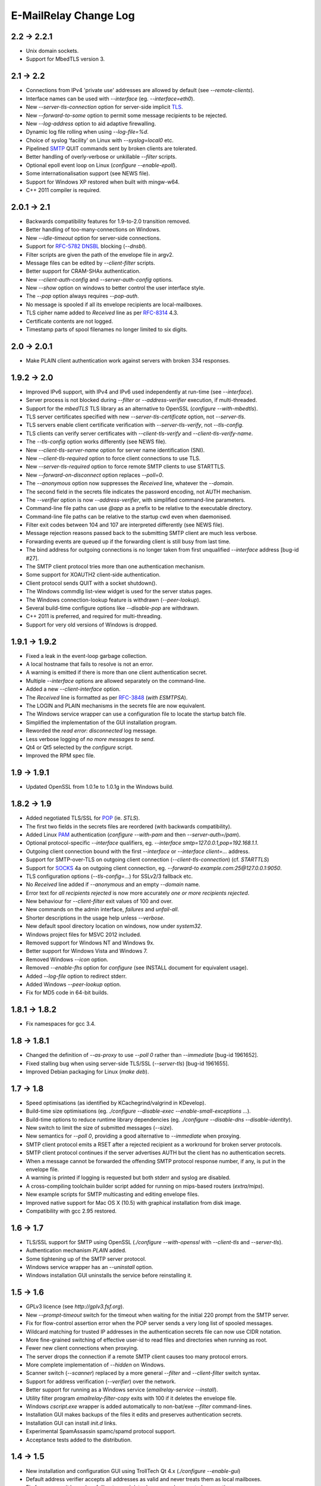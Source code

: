 **********************
E-MailRelay Change Log
**********************

2.2 -> 2.2.1
============

* Unix domain sockets.
* Support for MbedTLS version 3.

2.1 -> 2.2
==========

* Connections from IPv4 'private use' addresses are allowed by default (see *--remote-clients*).
* Interface names can be used with *--interface* (eg. *--interface=eth0*).
* New *--server-tls-connection* option for server-side implicit TLS_.
* New *--forward-to-some* option to permit some message recipients to be rejected.
* New *--log-address* option to aid adaptive firewalling.
* Dynamic log file rolling when using *--log-file=%d*.
* Choice of syslog 'facility' on Linux with *--syslog=local0* etc.
* Pipelined SMTP_ QUIT commands sent by broken clients are tolerated.
* Better handling of overly-verbose or unkillable *--filter* scripts.
* Optional epoll event loop on Linux (\ *configure --enable-epoll*\ ).
* Some internationalisation support (see NEWS file).
* Support for Windows XP restored when built with mingw-w64.
* C++ 2011 compiler is required.

2.0.1 -> 2.1
============

* Backwards compatibility features for 1.9-to-2.0 transition removed.
* Better handling of too-many-connections on Windows.
* New *--idle-timeout* option for server-side connections.
* Support for RFC-5782_ DNSBL_ blocking (\ *--dnsbl*\ ).
* Filter scripts are given the path of the envelope file in argv2.
* Message files can be edited by *--client-filter* scripts.
* Better support for CRAM-SHAx authentication.
* New *--client-auth-config* and *--server-auth-config* options.
* New *--show* option on windows to better control the user interface style.
* The *--pop* option always requires *--pop-auth*.
* No message is spooled if all its envelope recipients are local-mailboxes.
* TLS cipher name added to *Received* line as per RFC-8314_ 4.3.
* Certificate contents are not logged.
* Timestamp parts of spool filenames no longer limited to six digits.

2.0 -> 2.0.1
============

* Make PLAIN client authentication work against servers with broken 334 responses.

1.9.2 -> 2.0
============

* Improved IPv6 support, with IPv4 and IPv6 used independently at run-time (see *--interface*).
* Server process is not blocked during *--filter* or *--address-verifier* execution, if multi-threaded.
* Support for the *mbedTLS* TLS library as an alternative to OpenSSL (\ *configure --with-mbedtls*\ ).
* TLS server certificates specified with new *--server-tls-certificate* option, not *--server-tls*.
* TLS servers enable client certificate verification with *--server-tls-verify*, not *--tls-config*.
* TLS clients can verify server certificates with *--client-tls-verify* and *--client-tls-verify-name*.
* The *--tls-config* option works differently (see NEWS file).
* New *--client-tls-server-name* option for server name identification (SNI).
* New *--client-tls-required* option to force client connections to use TLS.
* New *--server-tls-required* option to force remote SMTP clients to use STARTTLS.
* New *--forward-on-disconnect* option replaces *--poll=0*.
* The *--anonymous* option now suppresses the *Received* line, whatever the *--domain*.
* The second field in the secrets file indicates the password encoding, not AUTH mechanism.
* The *--verifier* option is now *--address-verifier*, with simplified command-line parameters.
* Command-line file paths can use *@app* as a prefix to be relative to the executable directory.
* Command-line file paths can be relative to the startup cwd even when daemonised.
* Filter exit codes between 104 and 107 are interpreted differently (see NEWS file).
* Message rejection reasons passed back to the submitting SMTP client are much less verbose.
* Forwarding events are queued up if the forwarding client is still busy from last time.
* The bind address for outgoing connections is no longer taken from first unqualified *--interface* address [bug-id #27].
* The SMTP client protocol tries more than one authentication mechanism.
* Some support for XOAUTH2 client-side authentication.
* Client protocol sends QUIT with a socket shutdown().
* The Windows commdlg list-view widget is used for the server status pages.
* The Windows connection-lookup feature is withdrawn (\ *--peer-lookup*\ ).
* Several build-time configure options like *--disable-pop* are withdrawn.
* C++ 2011 is preferred, and required for multi-threading.
* Support for very old versions of Windows is dropped.

1.9.1 -> 1.9.2
==============

* Fixed a leak in the event-loop garbage collection.
* A local hostname that fails to resolve is not an error.
* A warning is emitted if there is more than one client authentication secret.
* Multiple *--interface* options are allowed separately on the command-line.
* Added a new *--client-interface* option.
* The *Received* line is formatted as per RFC-3848_ (\ *with ESMTPSA*\ ).
* The LOGIN and PLAIN mechanisms in the secrets file are now equivalent.
* The Windows service wrapper can use a configuration file to locate the startup batch file.
* Simplified the implementation of the GUI installation program.
* Reworded the *read error: disconnected* log message.
* Less verbose logging of *no more messages to send*.
* Qt4 or Qt5 selected by the *configure* script.
* Improved the RPM spec file.

1.9 -> 1.9.1
============

* Updated OpenSSL from 1.0.1e to 1.0.1g in the Windows build.

1.8.2 -> 1.9
============

* Added negotiated TLS/SSL for POP_ (ie. *STLS*).
* The first two fields in the secrets files are reordered (with backwards compatibility).
* Added Linux PAM_ authentication (*configure --with-pam* and then *--server-auth=/pam*).
* Optional protocol-specific *--interface* qualifiers, eg. *--interface smtp=127.0.0.1,pop=192.168.1.1*.
* Outgoing client connection bound with the first *--interface* or *--interface client=...* address.
* Support for SMTP-over-TLS on outgoing client connection (\ *--client-tls-connection*\ ) (cf. *STARTTLS*)
* Support for SOCKS_ 4a on outgoing client connection, eg. *--forward-to example.com:25@127.0.0.1:9050*.
* TLS configuration options (\ *--tls-config=...*\ ) for SSLv2/3 fallback etc.
* No *Received* line added if *--anonymous* and an empty *--domain* name.
* Error text for *all recipients rejected* is now more accurately *one or more recipients rejected*.
* New behaviour for *--client-filter* exit values of 100 and over.
* New commands on the admin interface, *failures* and *unfail-all*.
* Shorter descriptions in the usage help unless *--verbose*.
* New default spool directory location on windows, now under *system32*.
* Windows project files for MSVC 2012 included.
* Removed support for Windows NT and Windows 9x.
* Better support for Windows Vista and Windows 7.
* Removed Windows *--icon* option.
* Removed *--enable-fhs* option for *configure* (see INSTALL document for equivalent usage).
* Added *--log-file* option to redirect stderr.
* Added Windows *--peer-lookup* option.
* Fix for MD5 code in 64-bit builds.

1.8.1 -> 1.8.2
==============

* Fix namespaces for gcc 3.4.

1.8 -> 1.8.1
============

* Changed the definition of *--as-proxy* to use *--poll 0* rather than *--immediate* [bug-id 1961652].
* Fixed stalling bug when using server-side TLS/SSL (\ *--server-tls*\ ) [bug-id 1961655].
* Improved Debian packaging for Linux (\ *make deb*\ ).

1.7 -> 1.8
==========

* Speed optimisations (as identified by KCachegrind/valgrind in KDevelop).
* Build-time size optimisations (eg. *./configure --disable-exec --enable-small-exceptions ...*).
* Build-time options to reduce runtime library dependencies (eg. *./configure --disable-dns --disable-identity*).
* New switch to limit the size of submitted messages (\ *--size*\ ).
* New semantics for *--poll 0*, providing a good alternative to *--immediate* when proxying.
* SMTP client protocol emits a RSET after a rejected recipient as a workround for broken server protocols.
* SMTP client protocol continues if the server advertises AUTH but the client has no authentication secrets.
* When a message cannot be forwarded the offending SMTP protocol response number, if any, is put in the envelope file.
* A warning is printed if logging is requested but both stderr and syslog are disabled.
* A cross-compiling toolchain builder script added for running on mips-based routers (\ *extra/mips*\ ).
* New example scripts for SMTP multicasting and editing envelope files.
* Improved native support for Mac OS X (10.5) with graphical installation from disk image.
* Compatibility with gcc 2.95 restored.

1.6 -> 1.7
==========

* TLS/SSL support for SMTP using OpenSSL (*./configure --with-openssl* with *--client-tls* and *--server-tls*).
* Authentication mechanism *PLAIN* added.
* Some tightening up of the SMTP server protocol.
* Windows service wrapper has an *--uninstall* option.
* Windows installation GUI uninstalls the service before reinstalling it.

1.5 -> 1.6
==========

* GPLv3 licence (see *http://gplv3.fsf.org*).
* New *--prompt-timeout* switch for the timeout when waiting for the initial 220 prompt from the SMTP server.
* Fix for flow-control assertion error when the POP server sends a very long list of spooled messages.
* Wildcard matching for trusted IP addresses in the authentication secrets file can now use CIDR notation.
* More fine-grained switching of effective user-id to read files and directories when running as root.
* Fewer new client connections when proxying.
* The server drops the connection if a remote SMTP client causes too many protocol errors.
* More complete implementation of *--hidden* on Windows.
* Scanner switch (\ *--scanner*\ ) replaced by a more general *--filter* and *--client-filter* switch syntax.
* Support for address verification (\ *--verifier*\ ) over the network.
* Better support for running as a Windows service (\ *emailrelay-service --install*\ ).
* Utility filter program *emailrelay-filter-copy* exits with 100 if it deletes the envelope file.
* Windows *cscript.exe* wrapper is added automatically to non-bat/exe *--filter* command-lines.
* Installation GUI makes backups of the files it edits and preserves authentication secrets.
* Installation GUI can install *init.d* links.
* Experimental SpamAssassin spamc/spamd protocol support.
* Acceptance tests added to the distribution.

1.4 -> 1.5
==========

* New installation and configuration GUI using TrollTech Qt 4.x (\ *./configure --enable-gui*\ )
* Default address verifier accepts all addresses as valid and never treats them as local mailboxes.
* Fix for server exit bug when failing to send data down a newly accepted connection.
* Spooled content files can be left in the parent directory to save diskspace when using *--pop-by-name*.
* Client protocol improved for the case where there are no valid recipients.
* New *--syslog* switch to override *--no-syslog*.
* New *--filter-timeout* switch added.
* Support for *--foo=bar* switch syntax (ie. with *=*).
* Multiple listening interfaces allowed with a comma-separated *--interface* list.
* New *--filter* utility called *emailrelay-filter-copy* to support *--pop-by-name*.
* Documentation also created in docbook format (requires xmlto).
* Windows installation document revised.

1.3.3 -> 1.4
============

* POP3 server (enable with *--pop*, disable at build-time with *./configure --disable-pop*).
* Fix for logging reentrancy bug (affects *./configure --enable-debug* with *--debug*).
* Fix to ensure sockets are always non-blocking (affects *--scanner*).
* Allow *--verifier* scripts to reject addresses with a temporary *4xx* error code.
* Automatic re-reading of secrets files.
* Write to the Windows event log even if no write access to the registry.
* Modification of set-group-id policy if not started as root.
* Better checking of spool directory access on startup.
* New *emailrelay-submit.sh* example script for submitting messages for *--pop-by-name*.
* The *--dont-listen* switch is now *--no-smtp*.
* Better IPv6 support (Linux only).

1.3.2 -> 1.3.3
==============

* No bind() for outgoing connections [bug-id 1051689].
* Updated rpm spec file [bug-id 1224850].
* Fix for gcc3.4 compilation error in *md5.cpp*.
* Fix for glob()/size_t compilation warning.
* Documentation of *auth* switches corrected.
* State-machine template type declaration modernised, possibly breaking older compilers.

1.3.1 -> 1.3.2
==============

* Fix for core dump when *--client-filter* pre-processing fails.
* Revised code structure to prepare for asynchronous pre-processing.
* Better diagnostics when pre-processor exec() fails.
* Better cleanup of empty and orphaned files.

1.3 -> 1.3.1
============

* Windows resource leak from CreateProcess() fixed.
* Windows dialog box double-close fix.
* Some documentation for the *--scanner* switch.
* New usage patterns section in the user guide.

1.2 -> 1.3
==========

* Client protocol waits for a greeting from the server on startup [bug-id 842156].
* Fix for incorrect backslash normalisation on *--verifier* command-lines containing spaces [bug-id 890646].
* Verifier programs can now summarily abort a connection using an exit value of 100.
* New *--anonymous* switch that reduces information leakage to the SMTP client and disables *VRFY*.
* Better validation of *MAIL-FROM* and *RCPT-TO* formatting.
* Rewrite of low-level MD5 code.
* Performance tuning.
* Template *emailrelay.conf* gets installed in */etc*.
* New switches for the *configure* script.
* More JavaScript example scripts.

1.1.2 -> 1.2
============

* The *--filter* and *--verifier* arguments interpreted as command-lines; spaces in executable paths now need escaping.
* The *--interface* switch applies to outgoing connections too.
* New *--client-filter* switch to do synchronous message processing before sending.
* Keeps authentication after a *rset* command.
* Fix for dangling reference bug, seen after *quit* command on Windows.
* JavaScript examples in the documentation.

1.1.1 -> 1.1.2
==============

* Earlier check for un-bindable ports on startup, and later fork()ing [bug-id 776972].
* Resolved the file-descriptor kludge for *--verifier* on Windows.
* Less strict about failing eight bit messages sent to servers with no *8BITMIME* extension.
* Supplementary group memberships revoked at startup if root or suid.
* Pre-processor (\ *--filter*\ ) program's standard output searched for a failure reason string.
* Undocumented *--scanner* switch added for asynchronous processing by a separate network server.

1.1.0 -> 1.1.1
==============

* Restored the fix for building with gcc2.96.
* Support for MinGW builds on Windows.
* More reasonable size of the *--help --verbose* message box on Windows.
* Windows *--icon* switch changed from *-i* to *-c* to avoid conflicting with *--interface*.
* Shows *next server address* correctly in the configuration report when using *--forward-to*.
* Fix for *make install* when *man2html* is not available.
* Updated init script.

1.0.2 -> 1.1.0
==============

* In proxy mode unexpected client-side disconnects and timeouts do not leave *.bad* files [see also bug-id 659039].
* By default proxy mode does not interpret addresses for local delivery (\ *--postmaster*\ ).
* Polling option added (\ *--poll*\ ) to rescan the spool directory periodically.
* New special exit code (103) for the pre-processor to trigger immediate polling; 100 to 107 now reserved.
* Orphaned zero-length content files are deleted properly if the server-side dialogue is cut short.
* The *--interface* switch applies to the *--admin* interface too.
* Improved internal event architecture using slot/signal design pattern, and fewer singleton classes.
* Event notification available through the administration interface.
* New *--hidden* switch for Windows.
* Syslog output includes process-id.
* Support for Sun WorkShop 5.0 added.
* Documentation overhaul.

1.0.0 -> 1.0.2
==============

* Support for trusted IP addresses, allowing certain clients to avoid authentication.
* Address verifier interface extended to include authentication information.
* New public mail relay section added to the user guide.
* Example verifier scripts etc. added to the reference guide.

1.0.0 -> 1.0.1
==============

* In proxy mode unexpected client-side disconnects and timeouts result in *.bad* files [bug-id 659039].
* Require successful *AUTH* before *MAIL FROM* when using *--server-auth*.
* Better word-wrap on *--help* output.
* Use of RedHat's *functions* code, and support for *chkconfig*, added to the *init.d* script.
* Builds with gcc3.2 (1.0.0-pl5).
* Fix for files left as *busy* after a connection failure in proxy mode [bug-id 631032] (1.0.0-pl3/4/5).
* Trivial documentation fixes (1.0.0-pl3).
* Fix for the double-dot escape bug in the client protocol [bug-id 611624] (1.0.0-pl2).
* Fix build when using gcc2.96 rather than gcc2.95 (1.0.0-pl1).
* Fix default spool directory in example scripts (1.0.0-pl1).

0.9.9 -> 1.0.0
==============

* Briefer *--help* output; works with *--verbose*.
* Option to listen on a specific network interface (\ *--interface*\ ).
* Option for an external address verifier program (\ *--verifier*\ ).
* Some Linux Standard Base stuff added to the *init.d* script.
* Pid files world-readable and deleted on abnormal termination.
* Compiles with gcc 3.0 and intel 6.0.
* Autoconf tweak for MacOS X.
* Corrected the *Received:* typo [bug-id 572236].
* EHLO response parsing is now case-insensitive [bug-id 561522].
* Fewer missing-secrets warnings [bug-id 564987].

0.9.8 -> 0.9.9
==============

* More flexible logging options (*--verbose* and *--debug* work better).
* File Hierarchy Standard (FHS_) option for *configure* (\ *--enable-fhs*\ ).
* FHS-compatible RPMs.
* Spool files writeable by pre-processor when server started as root.
* Default directories in executables and scripts come from *configure*.
* The *init.d* script is renamed *emailrelay* (was *emailrelay.sh*).
* Man pages are gzipped when installed.
* Fix for access violation under Windows NT when client disconnects.
* Use of event log when compiled on Windows NT.
* Fix for info-after-flush bug when using the administration interface. [rc2]
* New *resubmit* script. [rc2]
* Submit utility works under Windows. [rc2]
* Improved Windows project files. [rc2]

0.9.7 -> 0.9.8
==============

* Fix for running pre-processor (\ *--filter*\ ) as root.
* Ignore bogus *AUTH=LOGIN* lines in EHLO response.
* Submit utility improved to work with mutt.
* Installation of submit man page.

0.9.6 -> 0.9.7
==============

* CRAM-MD5 authentication mechanism added.
* Revoke root permissions at start up, and reclaim them when needed.
* Allow mail pre-processing (\ *--filter*\ ) when started as root.
* Domain-override switch (\ *--domain*\ ) added.
* Non-privileged user switch (\ *--user*\ ) added.
* Better handling of NarrowPipe exception (ie. 8-bit message to 7-bit server).
* Allow null return path in MAIL-FROM.
* Reject recipients which look like *<user>@localhost* (as used by fetchmail for local delivery).
* Treat recipients which look like *postmaster@localhost* or *postmaster@<fqdn>* as local postmaster.
* Optional timestamps on log output (\ *--log-time*\ ).
* Fix EHLO to HELO fallback for 501/502 responses in client protocol.
* Submission utility *emailrelay-submit* added.
* HTML4.0 compliant HTML documentation, using CSS.

0.9.5 -> 0.9.6
==============

* SMTP AUTHentication extension -- LOGIN mechanism only.
* Client-side protocol timeout.
* Client-side connection timeout.
* Preprocessor can cancel further message processing.
* Client's IP address recorded in envelope files.
* Multiple hard-coded listening addresses supported at compile-time.
* Fix for automatic reopening of stderr stream.

0.9.4 -> 0.9.5
==============
Windows fixes and improvements...

* system-tray + dialog-box user interface
* fix for dropped connections
* fix for content file deletion
* fix for directory iterator

0.9.3 -> 0.9.4
==============

* Fixed memory leak when no *--log* switch.
* Windows build is more *gui* and less *command-line*.
* *Info* command added to the administration interface.
* Doxygen files removed from binary RPM.

0.9.2 -> 0.9.3
==============

* Proxy mode (*--immediate* and *--as-proxy*).
* Message pre-processing (\ *--filter*\ ).
* Message store classes better separated using abstract interfaces.
* Improved notification script, with MIME encoding.
* Builds with old 2.91 version of gcc.

0.9.1 -> 0.9.2
==============

* Better autoconf detection.
* Workround for FreeBSD uname() feature.
* Added missing *.sh_* files to the distribution.
* Fixed a benign directory iterator bug.
* Use of gcc's *exception* header.

0.9 -> 0.9.1
============

* Improved documentation from doxygen.
* More complete use of namespaces.
* Experimental compile-time support for IPv6.


.. _DNSBL: https://en.wikipedia.org/wiki/DNSBL
.. _FHS: https://wiki.linuxfoundation.org/lsb/fhs
.. _PAM: https://en.wikipedia.org/wiki/Linux_PAM
.. _POP: https://en.wikipedia.org/wiki/Post_Office_Protocol
.. _RFC-3848: https://tools.ietf.org/html/rfc3848
.. _RFC-5782: https://tools.ietf.org/html/rfc5782
.. _RFC-8314: https://tools.ietf.org/html/rfc8314
.. _SMTP: https://en.wikipedia.org/wiki/Simple_Mail_Transfer_Protocol
.. _SOCKS: https://en.wikipedia.org/wiki/SOCKS
.. _TLS: https://en.wikipedia.org/wiki/Transport_Layer_Security

